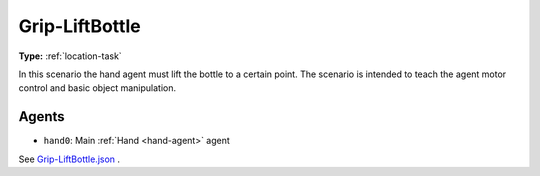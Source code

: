 .. _`grip-liftbottle`:

Grip-LiftBottle
===============

**Type:** :ref:`location-task`

In this scenario the hand agent must lift the bottle to a certain point.
The scenario is intended to teach the agent motor control and basic object 
manipulation.

Agents
------

- ``hand0``: Main :ref:`Hand <hand-agent>` agent

See 
`Grip-LiftBottle.json <https://github.com/BYU-PCCL/holodeck-configs/blob/master/Dexterity/Grip-LiftBottle.json>`_
.
